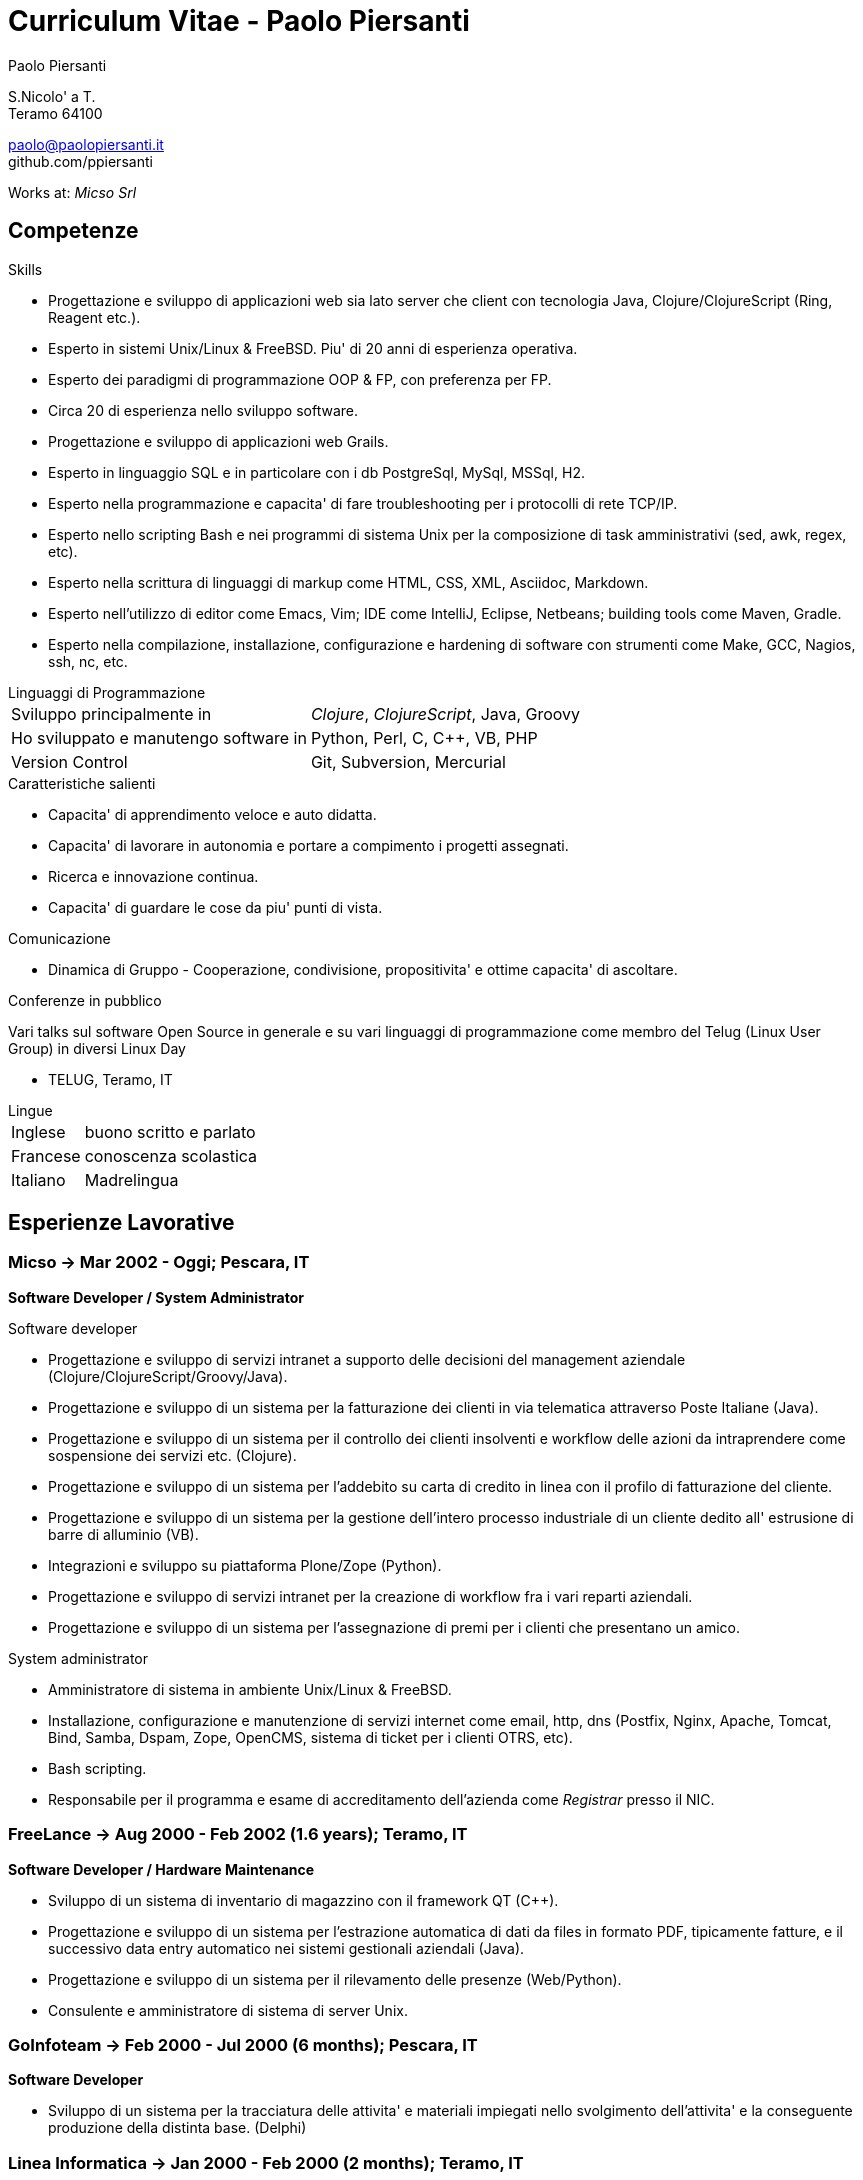 = Curriculum Vitae - Paolo Piersanti
:author: Paolo Piersanti
:data-uri:
:doctype: article
:encoding: utf-8
:lang: en


S.Nicolo' a T. +
Teramo 64100

paolo@paolopiersanti.it +
github.com/ppiersanti

Works at: _Micso Srl_




== Competenze

.Skills
* Progettazione e sviluppo di applicazioni web sia lato server che
  client con tecnologia Java, Clojure/ClojureScript (Ring, Reagent etc.).
* Esperto in sistemi Unix/Linux & FreeBSD. Piu' di 20 anni di
  esperienza operativa.
* Esperto dei paradigmi di programmazione OOP & FP, con preferenza
  per FP.
* Circa 20 di esperienza nello sviluppo software.
* Progettazione e sviluppo di applicazioni web Grails.
* Esperto in linguaggio SQL e in particolare con i db PostgreSql, MySql, MSSql, H2.
* Esperto nella programmazione e capacita' di fare troubleshooting per
  i protocolli di rete TCP/IP.
* Esperto nello scripting Bash e nei programmi di sistema Unix per la
  composizione di task amministrativi (sed, awk, regex, etc).
* Esperto nella scrittura di linguaggi di markup come HTML, CSS, XML,
  Asciidoc, Markdown.
* Esperto nell'utilizzo di editor come Emacs, Vim; IDE come IntelliJ,
  Eclipse, Netbeans; building tools come Maven, Gradle.
* Esperto nella compilazione, installazione, configurazione e
  hardening di software con strumenti come Make, GCC, Nagios, ssh,
  nc, etc.
  


[[Linguaggi_di_Programmazione]]
[horizontal]
.Linguaggi di Programmazione

Sviluppo principalmente in:: __Clojure__, __ClojureScript__, Java, Groovy
Ho sviluppato e manutengo software in:: Python, Perl, C, C++, VB, PHP
Version Control:: Git, Subversion, Mercurial

.Caratteristiche salienti

* Capacita' di apprendimento veloce e auto didatta.
* Capacita' di lavorare in autonomia e portare a compimento i progetti
  assegnati.
* Ricerca e innovazione continua.
* Capacita' di guardare le cose da piu' punti di vista.
  

.Comunicazione
* Dinamica di Gruppo - Cooperazione, condivisione, propositivita' e
  ottime capacita' di ascoltare.
  


.Conferenze in pubblico
Vari talks sul software Open Source in generale e su vari linguaggi di
programmazione come membro del Telug (Linux User Group) in diversi
Linux Day

* TELUG, Teramo, IT

[horizontal]
.Lingue
Inglese:: buono scritto e parlato
Francese:: conoscenza scolastica
Italiano:: Madrelingua


[[experience]]
== Esperienze Lavorative

=== Micso -> Mar 2002 - Oggi; Pescara, IT
*Software Developer / System Administrator*

.Software developer
* Progettazione e sviluppo di servizi intranet a supporto delle
  decisioni del management aziendale (Clojure/ClojureScript/Groovy/Java).
* Progettazione e sviluppo di un sistema per la fatturazione dei
  clienti in via telematica attraverso Poste Italiane (Java).
* Progettazione e sviluppo di un sistema per il controllo dei clienti
  insolventi e workflow delle azioni da intraprendere come sospensione
  dei servizi etc. (Clojure).
* Progettazione e sviluppo di un sistema per l'addebito su carta di
  credito in linea con il profilo di fatturazione del cliente.
* Progettazione e sviluppo di un sistema per la gestione dell'intero
  processo industriale di un cliente dedito all' estrusione di barre
  di alluminio (VB).
* Integrazioni e sviluppo su piattaforma Plone/Zope (Python).
* Progettazione e sviluppo di servizi intranet per la creazione di
  workflow fra i vari reparti aziendali.
* Progettazione e sviluppo di un sistema per l'assegnazione di premi
  per i clienti che presentano un amico.


.System administrator
* Amministratore di sistema in ambiente Unix/Linux & FreeBSD.
* Installazione, configurazione e manutenzione di servizi internet
  come email, http, dns (Postfix, Nginx, Apache, Tomcat, Bind, Samba,
  Dspam, Zope, OpenCMS, sistema di ticket per i clienti OTRS, etc).
* Bash scripting.
* Responsabile per il programma e esame di accreditamento dell'azienda
  come  _Registrar_ presso il NIC. 


=== FreeLance -> Aug 2000 - Feb 2002 (1.6 years); Teramo, IT
*Software Developer / Hardware Maintenance*

* Sviluppo di un sistema di inventario di magazzino con il framework
  QT (C++).
* Progettazione e sviluppo di un sistema per l'estrazione automatica
  di dati da files in formato PDF, tipicamente fatture, e il
  successivo data entry automatico nei sistemi gestionali aziendali
  (Java).
* Progettazione e sviluppo di un sistema per il rilevamento delle
  presenze (Web/Python).
* Consulente e amministratore di sistema di server Unix.

=== GoInfoteam -> Feb 2000 - Jul 2000 (6 months); Pescara, IT
*Software Developer*

* Sviluppo di un sistema per la tracciatura delle attivita' e
  materiali impiegati nello svolgimento dell'attivita' e la
  conseguente produzione della distinta base. (Delphi)   

=== Linea Informatica -> Jan 2000 - Feb 2000 (2 months); Teramo, IT
*Software Developer*

* Manutenzione di software in un CED bancario (Cobol).


[[Interests]]
== Interessi

.Interessi Personali
* Libri; Sport praticati: ciclismo, sci, sci di fondo, trekking;
  Viaggi
* Membro del Teramo Linux Usergroup sin dalla fondazione nel 2000

[[education]]

== Educazione


Diploma di Ragioneria
